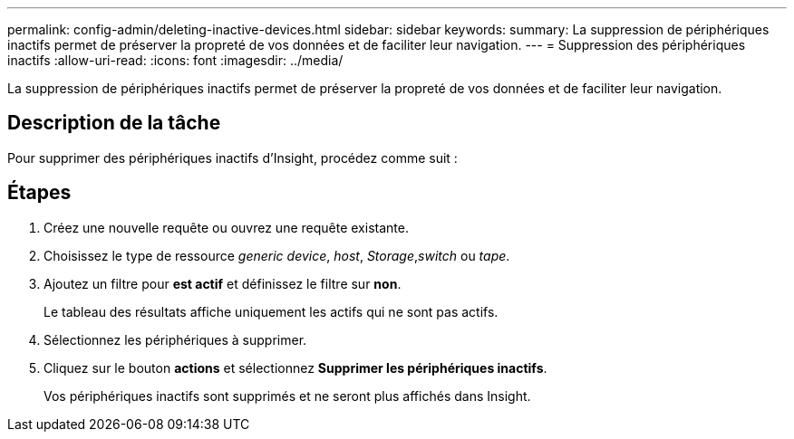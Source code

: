 ---
permalink: config-admin/deleting-inactive-devices.html 
sidebar: sidebar 
keywords:  
summary: La suppression de périphériques inactifs permet de préserver la propreté de vos données et de faciliter leur navigation. 
---
= Suppression des périphériques inactifs
:allow-uri-read: 
:icons: font
:imagesdir: ../media/


[role="lead"]
La suppression de périphériques inactifs permet de préserver la propreté de vos données et de faciliter leur navigation.



== Description de la tâche

Pour supprimer des périphériques inactifs d'Insight, procédez comme suit :



== Étapes

. Créez une nouvelle requête ou ouvrez une requête existante.
. Choisissez le type de ressource _generic device_, _host_, _Storage_,_switch_ ou _tape_.
. Ajoutez un filtre pour *est actif* et définissez le filtre sur *non*.
+
Le tableau des résultats affiche uniquement les actifs qui ne sont pas actifs.

. Sélectionnez les périphériques à supprimer.
. Cliquez sur le bouton *actions* et sélectionnez *Supprimer les périphériques inactifs*.
+
Vos périphériques inactifs sont supprimés et ne seront plus affichés dans Insight.



